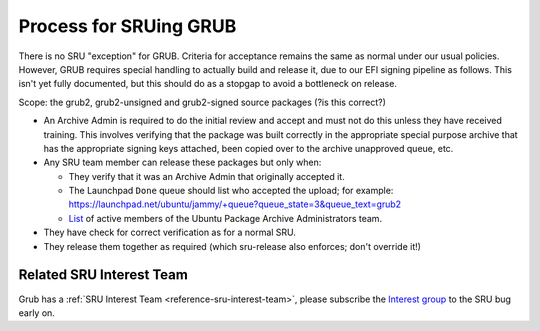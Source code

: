 .. _reference-exception-GrubUpdates:

.. _process_for_sruing_grub:

Process for SRUing GRUB
=======================

There is no SRU "exception" for GRUB. Criteria for acceptance remains
the same as normal under our usual policies. However, GRUB requires
special handling to actually build and release it, due to our EFI
signing pipeline as follows. This isn't yet fully documented, but this
should do as a stopgap to avoid a bottleneck on release.

Scope: the grub2, grub2-unsigned and grub2-signed source packages (?is
this correct?)

-  An Archive Admin is required to do the initial review and accept and
   must not do this unless they have received training. This involves
   verifying that the package was built correctly in the appropriate
   special purpose archive that has the appropriate signing keys
   attached, been copied over to the archive unapproved queue, etc.

-  Any SRU team member can release these packages but only when:

   -  They verify that it was an Archive Admin that originally
      accepted it.
   -  The Launchpad ``Done`` queue should list who accepted the upload; for example: `<https://launchpad.net/ubuntu/jammy/+queue?queue_state=3&queue_text=grub2>`__
   -  `List <https://launchpad.net/~ubuntu-archive/+members#active>`__ of active members of the Ubuntu Package Archive Administrators team.

-  They have check for correct verification as for a normal SRU.

-  They release them together as required (which sru-release also
   enforces; don't override it!)

Related SRU Interest Team
-------------------------

Grub has a :ref:`SRU Interest Team <reference-sru-interest-team>`,
please subscribe the
`Interest group <https://launchpad.net/~sru-verification-interest-group-grub>`__
to the SRU bug early on.
